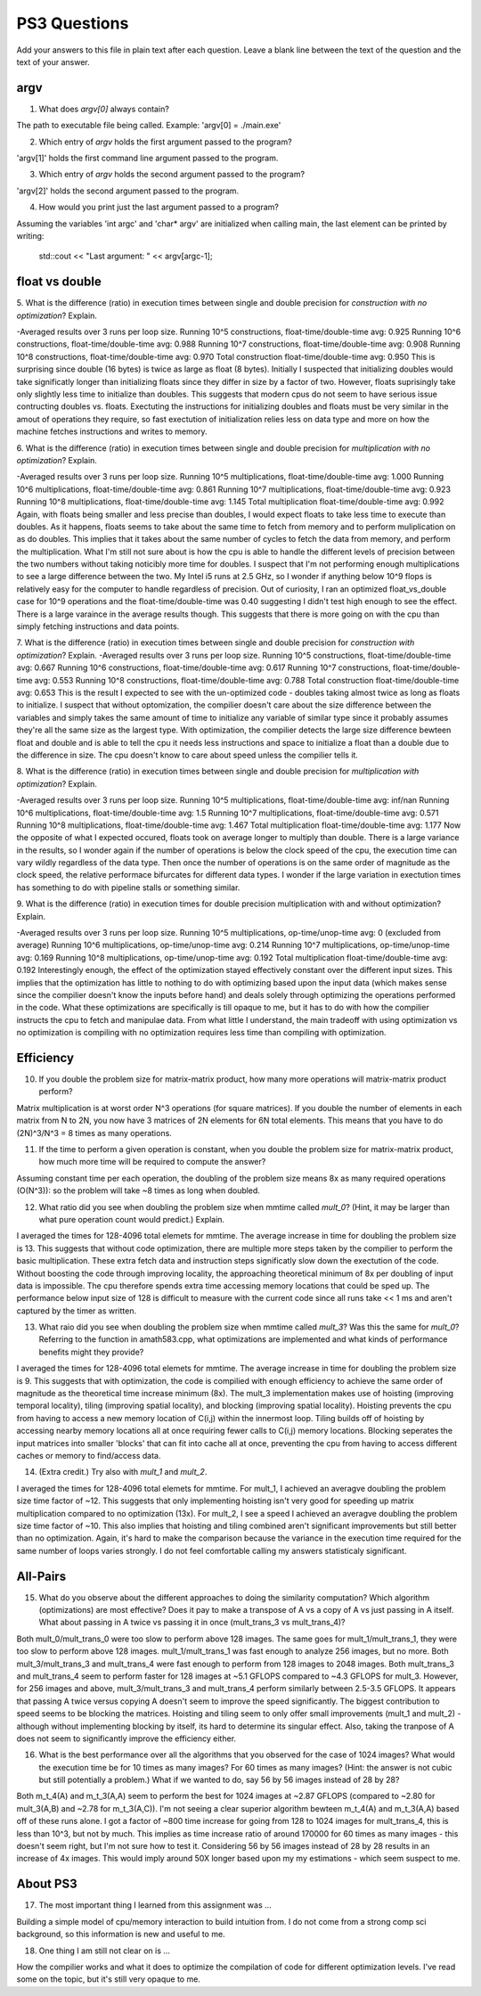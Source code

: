 
PS3 Questions
=============

Add your answers to this file in plain text after each question.  Leave a blank line between the text of the question and the text of your answer.

argv
----

1. What does `argv[0]` always contain?

The path to executable file being called. Example: 'argv[0] = ./main.exe'

2. Which entry of `argv` holds the first argument passed to the program?

'argv[1]' holds the first command line argument passed to the program.

3. Which entry of `argv` holds the second argument passed to the program?

'argv[2]' holds the second argument passed to the program.

4. How would you print just the last argument passed to a program?

Assuming the variables 'int argc' and 'char* argv' are initialized when calling main, the last
element can be printed by writing:
    std::cout << "Last argument: " << argv[argc-1];

float vs double
----------------

5.  What is the difference (ratio) in execution times 
between single and double precision for    *construction with no optimization*? Explain.

-Averaged results over 3 runs per loop size.
Running 10^5 constructions, float-time/double-time avg: 0.925
Running 10^6 constructions, float-time/double-time avg: 0.988
Running 10^7 constructions, float-time/double-time avg: 0.908
Running 10^8 constructions, float-time/double-time avg: 0.970
Total construction float-time/double-time avg: 0.950
This is surprising since double (16 bytes) is twice as large as float (8 bytes). Initially I suspected that initializing 
doubles would take significatly longer than initializing floats since they differ in size by a factor of two.  However, floats 
suprisingly take only slightly less time to initialize than doubles. This suggests that modern cpus do not seem to have serious issue contructing doubles vs. floats. 
Exectuting the instructions for initializing doubles and floats must be very similar in the amout of operations they require, so
fast exectution of initialization relies less on data type and more on how the machine fetches instructions and writes to memory.

6.  What is the difference (ratio) in execution times
between single and double precision for    *multiplication with no optimization*? Explain.

-Averaged results over 3 runs per loop size.
Running 10^5 multiplications, float-time/double-time avg: 1.000
Running 10^6 multiplications, float-time/double-time avg: 0.861
Running 10^7 multiplications, float-time/double-time avg: 0.923
Running 10^8 multiplications, float-time/double-time avg: 1.145
Total multiplication float-time/double-time avg: 0.992
Again, with floats being smaller and less precise than doubles, I would expect floats to take less time to execute than doubles.  As it happens,
floats seems to take about the same time to fetch from memory and to perform muliplication on as do doubles. This implies that
it takes about the same number of cycles to fetch the data from memory, and perform the multiplication.  What I'm still not sure about
is how the cpu is able to handle the different levels of precision between the two numbers without taking noticibly more time for doubles.
I suspect that I'm not performing enough multiplications to see a large difference between the two. My Intel i5 runs at 2.5 GHz,
so I wonder if anything below 10^9 flops is relatively easy for the computer to handle regardless of precision. Out of curiosity,
I ran an optimized float_vs_double case for 10^9 operations and the float-time/double-time was 0.40 suggesting I didn't test high enough to see the effect.
There is a large varaince in the average results though. This suggests that there is more going on with the cpu than simply fetching instructions and data points.

7.  What is the difference (ratio) in execution times 
between single and double precision for    *construction with optimization*? Explain.
-Averaged results over 3 runs per loop size.
Running 10^5 constructions, float-time/double-time avg: 0.667
Running 10^6 constructions, float-time/double-time avg: 0.617
Running 10^7 constructions, float-time/double-time avg: 0.553
Running 10^8 constructions, float-time/double-time avg: 0.788
Total construction float-time/double-time avg: 0.653
This is the result I expected to see with the un-optimized code - doubles taking almost twice as long as floats to initialize.
I suspect that without optomization, the compilier doesn't care about the size difference between the variables and simply takes the same 
amount of time to initialize any variable of similar type since it probably assumes they're all the same size as the largest type.
With optimization, the compilier detects the large size difference bewteen float and double and is able to tell the cpu it needs less instructions
and space to initialize a float than a double due to the difference in size.  The cpu doesn't know to care about speed unless the compilier tells it.

8.  What is the difference (ratio) in execution times 
between single and double precision for    *multiplication with optimization*? Explain.

-Averaged results over 3 runs per loop size.
Running 10^5 multiplications, float-time/double-time avg: inf/nan
Running 10^6 multiplications, float-time/double-time avg: 1.5
Running 10^7 multiplications, float-time/double-time avg: 0.571
Running 10^8 multiplications, float-time/double-time avg: 1.467
Total multiplication float-time/double-time avg: 1.177
Now the opposite of what I expected occured, floats took on average longer to multiply than double.  There is a large
variance in the results, so I wonder again if the number of operations is below the clock speed of the cpu, the execution time 
can vary wildly regardless of the data type.  Then once the number of operations is on the same order of magnitude as the
clock speed, the relative performace bifurcates for different data types. I wonder if the large variation in exectution
times has something to do with pipeline stalls or something similar. 

9.  What is the difference (ratio) in execution times 
for double precision    multiplication with and without optimization? Explain. 

-Averaged results over 3 runs per loop size.
Running 10^5 multiplications, op-time/unop-time avg: 0 (excluded from average)
Running 10^6 multiplications, op-time/unop-time avg: 0.214
Running 10^7 multiplications, op-time/unop-time avg: 0.169
Running 10^8 multiplications, op-time/unop-time avg: 0.192
Total multiplication float-time/double-time avg: 0.192
Interestingly enough, the effect of the optimization stayed effectively constant over the different input sizes.  
This implies that the optimization has little to nothing to do with optimizing based upon the input data (which makes
sense since the compilier doesn't know the inputs before hand) and deals solely through optimizing the operations performed in the code.
What these optimizations are specifically is till opaque to me, but it has to do with how the compilier instructs the cpu to fetch and manipulae data.
From what little I understand, the main tradeoff with using optimization vs no optimization is compiling with no optimization
requires less time than compiling with optimization. 


Efficiency
----------

10.  If you double the problem size for matrix-matrix product, how many more operations will matrix-matrix product perform?

Matrix multiplication is at worst order N^3 operations (for square matrices). If you double the number of elements in each matrix from N to 2N,
you now have 3 matrices of 2N elements for 6N total elements.  This means that you have to do (2N)^3/N^3 = 8 times as many operations.

11.  If the time to perform a given operation is constant, when you double the problem size for matrix-matrix product, how much more time will be required to compute the answer?

Assuming constant time per each operation, the doubling of the problem size means 8x as many required operations (O(N^3)): so the problem will take ~8 times as long when doubled.  

12.  What ratio did you see when doubling the problem size when mmtime called `mult_0`?  (Hint, it may be larger than what pure operation count would predict.)  Explain.

I averaged the times for 128-4096 total elemets for mmtime.  The average increase in time for doubling the problem size is 13. This suggests that without code optimization,
there are multiple more steps taken by the compilier to perform the basic multiplication. These extra fetch data and instruction steps significatly slow down the exectution of the code.
Without boosting the code through improving locality, the approaching theoretical minimum of 8x per doubling of input data is impossible.  The cpu therefore spends extra time
accessing memory locations that could be sped up.  The performance below input size of 128 is difficult to measure with the current code since all runs take << 1 ms and aren't 
captured by the timer as written.

13.  What raio did you see when doubling the problem size when mmtime called `mult_3`?  Was this the same for `mult_0`?  Referring to the function in amath583.cpp, what optimizations are implemented and what kinds of performance benefits might they provide?

I averaged the times for 128-4096 total elemets for mmtime.  The average increase in time for doubling the problem size is 9. This suggests that with optimization,
the code is compilied with enough efficiency to achieve the same order of magnitude as the theoretical time increase minimum (8x). The mult_3 implementation makes
use of hoisting (improving temporal locality), tiling (improving spatial locality), and blocking (improving spatial locality).  Hoisting prevents the cpu
from having to access a new memory location of C(i,j) within the innermost loop.  Tiling builds off of hoisting by accessing nearby memory locations all at once
requiring fewer calls to C(i,j) memory locations.  Blocking seperates the input matrices into smaller 'blocks' that can fit into cache all at once, preventing the cpu from having to access
different caches or memory to find/access data.  

14. (Extra credit.)  Try also with `mult_1` and `mult_2`.

I averaged the times for 128-4096 total elemets for mmtime.  For mult_1, I achieved an averagve doubling the problem size time factor of ~12.  This suggests that only implementing
hoisting isn't very good for speeding up matrix multiplication compared to no optimization (13x).  For mult_2, I see a speed I achieved an averagve doubling the problem size time factor of ~10.
This also implies that hoisting and tiling combined aren't significant improvements but still better than no optimization.  Again, it's hard to make the comparison because the variance in the 
execution time required for the same number of loops varies strongly.  I do not feel comfortable calling my answers statisticaly significant. 

All-Pairs
---------

15. What do you observe about the different approaches to doing the similarity computation?  Which algorithm (optimizations) are most effective?  Does it pay to make a transpose of A vs a copy of A vs just passing in A itself.  What about passing in A twice vs passing it in once (mult_trans_3 vs mult_trans_4)?

Both mult_0/mult_trans_0 were too slow to perform above 128 images.  The same goes for mult_1/mult_trans_1, they were too slow to perform above 128 images. mult_1/mult_trans_1 was fast enough to analyze 256 images, but no more.  Both mult_3/mult_trans_3 and mult_trans_4 were fast enough to
perform from 128 images to 2048 images.  Both mult_trans_3 and mult_trans_4 seem to perform faster for 128 images at ~5.1 GFLOPS compared to ~4.3 GFLOPS for mult_3.  However, for 256 images and above, mult_3/mult_trans_3 and mult_trans_4 perform similarly between 2.5-3.5 GFLOPS.  It appears that
passing A twice versus copying A doesn't seem to improve the speed significantly. The biggest contribution to speed seems to be blocking the matrices. Hoisting and tiling seem to only offer small improvements (mult_1 and mult_2) - although without implementing blocking by itself, its hard
to determine its singular effect. Also, taking the tranpose of A does not seem to significantly improve the efficiency either. 

16. What is the best performance over all the algorithms that you observed for the case of 1024 images?  What would the execution time be for 10 times as many images?  For 60 times as many images?  (Hint: the answer is not cubic but still potentially a problem.)  What if we wanted to do, say 56 by 56 images instead of 28 by 28?

Both m_t_4(A) and m_t_3(A,A) seem to perform the best for 1024 images at ~2.87 GFLOPS (compared to ~2.80 for mult_3(A,B) and ~2.78 for m_t_3(A,C)).  I'm not seeing a clear superior algorithm bewteen m_t_4(A) and m_t_3(A,A) based off of these runs alone.
I got a factor of ~800 time increase for going from 128 to 1024 images for mult_trans_4, this is less than 10^3, but not by much. This implies as time increase ratio of around 170000 for 60 times as many images - this doesn't seem right, but I'm not sure how to test it. 
Considering 56 by 56 images instead of 28 by 28 results in an increase of 4x images.  This would imply around 50X longer based upon my my estimations - which seem suspect to me.


About PS3
---------


17. The most important thing I learned from this assignment was ...

Building a simple model of cpu/memory interaction to build intuition from. I do not come from a strong comp sci background, so this information is new and useful to me.

18. One thing I am still not clear on is ...

How the compilier works and what it does to optimize the compilation of code for different optimization levels.  I've read some on the topic, but it's still very opaque to me. 